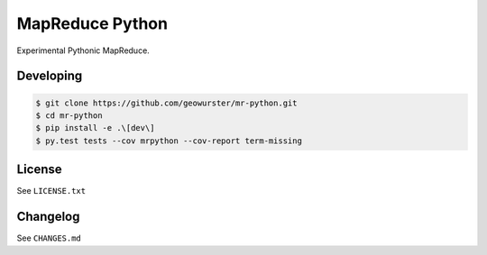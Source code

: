 ================
MapReduce Python
================

Experimental Pythonic MapReduce.

.. image:: https://travis-ci.org/geowurster/mr-python.svg?branch=master
    :target: https://travis-ci.org/geowurster/mr-python?branch=master

.. image:: https://coveralls.io/repos/geowurster/mr-python/badge.svg?branch=master
    :target: https://coveralls.io/r/geowurster/mr-python?branch=master


Developing
==========

.. code-block:: console

    $ git clone https://github.com/geowurster/mr-python.git
    $ cd mr-python
    $ pip install -e .\[dev\]
    $ py.test tests --cov mrpython --cov-report term-missing


License
=======

See ``LICENSE.txt``


Changelog
=========

See ``CHANGES.md``
